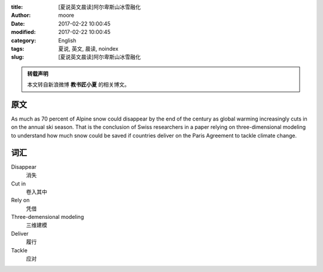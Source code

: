 :title: [夏说英文晨读]阿尔卑斯山冰雪融化
:author: moore
:date: 2017-02-22 10:00:45
:modified: 2017-02-22 10:00:45
:category: English
:tags: 夏说, 英文, 晨读, noindex
:slug: [夏说英文晨读]阿尔卑斯山冰雪融化


.. admonition:: 转载声明
    :class: note

    本文转自新浪微博 **教书匠小夏** 的相关博文。


原文
====

As much as 70 percent of Alpine snow could disappear by the end of the century
as global warming increasingly cuts in on the annual ski season. That is the
conclusion of Swiss researchers in a paper relying on three-dimensional modeling
to understand how much snow could be saved if countries deliver on the Paris
Agreement to tackle climate change.


词汇
====

Disappear
    消失

Cut in
    卷入其中

Rely on
    凭借

Three-demensional modeling
    三维建模

Deliver
    履行

Tackle
    应对
